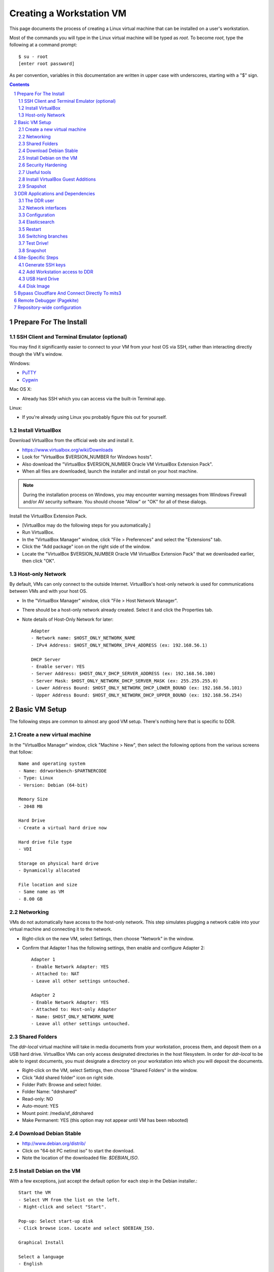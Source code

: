 .. _guide:

=========================
Creating a Workstation VM
=========================

This page documents the process of creating a Linux virtual machine that can be installed on a user's workstation.


Most of the commands you will type in the Linux virtual machine will be typed as `root`.  To become `root`, type the following at a command prompt::

    $ su - root
    [enter root password]

As per convention, variables in this documentation are written in upper case with underscores, starting with a "$" sign.

.. contents::
.. section-numbering::


Prepare For The Install
=======================



SSH Client and Terminal Emulator (optional)
-------------------------------------------

You may find it significantly easier to connect to your VM from your host OS via SSH, rather than interacting directly though the VM's window.

Windows:

* `PuTTY <https://duckduckgo.com/PuTTY>`_
* `Cygwin <http://cygwin.com/>`_

Mac OS X:

* Already has SSH which you can access via the built-in Terminal app.

Linux:

* If you're already using Linux you probably figure this out for yourself.



Install VirtualBox
------------------

Download VirtualBox from the official web site and install it.

- https://www.virtualbox.org/wiki/Downloads
- Look for "VirtualBox $VERSION_NUMBER for Windows hosts".
- Also download the "VirtualBox $VERSION_NUMBER Oracle VM VirtualBox Extension Pack".
- When all files are downloaded, launch the installer and install on your host machine.

.. note::
    During the installation process on Windows, you may encounter warning messages from Windows Firewall and/or AV security software. You should choose "Allow" or "OK" for all of these dialogs.

Install the VirtualBox Extension Pack.

- [VirtualBox may do the following steps for you automatically.]
- Run VirtualBox.
- In the "VirtualBox Manager" window, click "File > Preferences" and select the "Extensions" tab.
- Click the "Add package" icon on the right side of the window.
- Locate the "VirtualBox $VERSION_NUMBER Oracle VM VirtualBox Extension Pack" that we downloaded earlier, then click "OK".



Host-only Network
-----------------

By default, VMs can only connect to the outside Internet.  VirtualBox's host-only network is used for communications between VMs and with your host OS.

- In the "VirtualBox Manager" window, click "File > Host Network Manager".
- There should be a host-only network already created. Select it and click the Properties tab.
- Note details of Host-Only Network for later::

    Adapter
    - Network name: $HOST_ONLY_NETWORK_NAME
    - IPv4 Address: $HOST_ONLY_NETWORK_IPV4_ADDRESS (ex: 192.168.56.1)
    
    DHCP Server
    - Enable server: YES
    - Server Address: $HOST_ONLY_DHCP_SERVER_ADDRESS (ex: 192.168.56.100)
    - Server Mask: $HOST_ONLY_NETWORK_DHCP_SERVER_MASK (ex: 255.255.255.0)
    - Lower Address Bound: $HOST_ONLY_NETWORK_DHCP_LOWER_BOUND (ex: 192.168.56.101)
    - Upper Address Bound: $HOST_ONLY_NETWORK_DHCP_UPPER_BOUND (ex: 192.168.56.254)




Basic VM Setup
==============

The following steps are common to almost any good VM setup.  There's nothing here that is specific to DDR.



Create a new virtual machine
----------------------------

In the "VirtualBox Manager" window, click "Machine > New", then select the following options from the various screens that follow::

    Name and operating system
    - Name: ddrworkbench-$PARTNERCODE
    - Type: Linux
    - Version: Debian (64-bit)
    
    Memory Size
    - 2048 MB
    
    Hard Drive
    - Create a virtual hard drive now
    
    Hard drive file type
    - VDI
    
    Storage on physical hard drive
    - Dynamically allocated
    
    File location and size
    - Same name as VM
    - 8.00 GB



Networking
----------

VMs do not automatically have access to the host-only network.  This step simulates plugging a network cable into your virtual machine and connecting it to the network.

- Right-click on the new VM, select Settings, then choose "Network" in the window.
- Confirm that Adapter 1 has the following settings, then enable and configure Adapter 2::

    Adapter 1
    - Enable Network Adapter: YES
    - Attached to: NAT
    - Leave all other settings untouched.
    
    Adapter 2
    - Enable Network Adapter: YES
    - Attached to: Host-only Adapter
    - Name: $HOST_ONLY_NETWORK_NAME
    - Leave all other settings untouched.



Shared Folders
--------------

The `ddr-local` virtual machine will take in media documents from your workstation, process them, and deposit them on a USB hard drive.
VirtualBox VMs can only access designated directories in the host filesystem.
In order for `ddr-local` to be able to ingest documents, you must designate a directory on your workstation into which you will deposit the documents.

- Right-click on the VM, select Settings, then choose "Shared Folders" in the window.
- Click "Add shared folder" icon on right side.
- Folder Path: Browse and select folder.
- Folder Name: "ddrshared"
- Read-only: NO
- Auto-mount: YES
- Mount point: /media/sf_ddrshared
- Make Permanent: YES (this option may not appear until VM has been rebooted)


Download Debian Stable
---------------------------------

- http://www.debian.org/distrib/
- Click on "64-bit PC netinst iso" to start the download.
- Note the location of the downloaded file: `$DEBIAN_ISO`.



Install Debian on the VM
------------------------

With a few exceptions, just accept the default option for each step in the Debian installer.::

    Start the VM
    - Select VM from the list on the left.
    - Right-click and select "Start".
    
    Pop-up: Select start-up disk
    - Click browse icon. Locate and select $DEBIAN_ISO.
    
    Graphical Install
    
    Select a language
    - English
    
    Select your location
    - United States
    
    Configure the keyboard
    - American English
    
    Configure the network: Primary network interface
    - enp0s3

    Configure the network: Hostname
    - Enter your VM name
    
    Configure the network: Domain name
    - ddrlocal$NUM
    
    Set up users and passwords: Root password
    - ************ [choose a good password, write it down, keep in safe place]
    
    Set up users and passwords: Full name for the new user
    - Densho Partner
    
    Set up users and passwords: Username for your account
    - [orginization name]
    
    Set up users and passwords: Choose a password for the new user
    - ************ [choose a good password, write it down, keep in safe place]
    
    Configure the clock
    - Pacific
    
    Partition disks
    - Guided - use entire disk and set up LVM
    
    Partition disks: Select disk to partition
    - [should only be one option]
    
    Partition disks: Partitioning scheme
    - All files in one partition
    
    Partition disks: Write changes?
    - Yes
    
    Partition disks
    - Finish partitioning and write changes to disk
    
    Partition disks: Write changes?
    - Yes
    
    Configure the package manager: Scan another CD or DVD?
    - No
    
    Configure the package manager: Debian archive mirror country
    - United States
    
    Configure the package manager: Debian archive mirror
    - deb.debian.org

    Configure the package manager: HTTP proxy information
    - [leave blank]
    
    Configuring popularity contest: Participate in package usage survey?
    - Yes
    
    Software selection
    - Uncheck everything except "Standard system utilities"
    
    Install GRUB boot loader?
    - Yes
    
    Device for boot loader installation:
    - Select `ata-VBOX_HARDDISK_*` or similar.

Reboot the VM and log in as `root`.



Security Hardening
-----------------

`ufw` (Uncomplicated Firewall) is a simple interface for the built-in `iptables` software firewall.  The following steps will set the firewall to block all traffic except secure shell (ssh) and HTTP.::

    # apt-get install ufw
    # ufw allow 22/tcp
    # ufw allow 80/tcp
    # ufw allow 443/tcp
    # ufw allow 9001/tcp
    # ufw enable
    # ufw status
    Status: active
     
    To                         Action      From
    --                         ------      ----
    22/tcp                     ALLOW       Anywhere
    22/tcp                     ALLOW       Anywhere (v6)
    80/tcp                     ALLOW       Anywhere
    80/tcp                     ALLOW       Anywhere (v6)
    443/tcp                    ALLOW       Anywhere
    443/tcp                    ALLOW       Anywhere (v6)
    9001/tcp                   ALLOW       Anywhere
    9001/tcp                   ALLOW       Anywhere (v6)

Install the SSH server and `fail2ban`, a daemon that shuts down some types of automated SSH hacking::

    # apt install openssh-server fail2ban

Disable login for `root`.  Find the line containing `PermitRootLogin` and change the setting from `prohibitpassword` to `no`.::

    # nano /etc/ssh/sshd_config

Restart SSH::

    # service ssh restart



Useful tools
-----------------

These are tools that are highly useful during the install and in day-to-day troubleshooting and monitoring.

    # apt update && apt install sudo byobu htop nfs-common



Install VirtualBox Guest Additions
----------------------------------

source: http://virtualboxes.org/doc/installing-guest-additions-on-debian/

Install VirtualBox Guest Additions, which is required
for accessing shared directories on the host system.
Before running these steps, highlight the VM window and click "Devices > Insert Guest Additions CD Image", then log in as root.
::
    # Update your APT database
    apt update
    # Install the latest security updates
    apt upgrade
    # Install required packages
    apt install build-essential module-assistant
    # Configure your system for building kernel modules
    m-a prepare
    # Mount the CD-ROM
    mount /media/cdrom.
    # Install the guest additions
    sh /media/cdrom/VBoxLinuxAdditions.run

If you get an error while trying to mount the Guest Additions CD see https://askubuntu.com/questions/573596/unable-to-install-guest-additions-cd-image-on-virtual-box/960324#960324.



Snapshot
--------

You now have a basic Debian Linux server setup.  This is a good time to take a snapshot of your VM.

* In the VirtualBox Manager window, right-click on your VM and choose "Close > Save State".
* Click the "Snapshots" button.
* Click the "Take a Snapshot" icon or type Ctl+Shift+S.
* Wait fo the process to complete.
* Right-click on your VM and click "Start" to resume your installation.

If something goes wrong while installing the DDR, or if the developer makes a non-backwards-compatible change to the software, you can always come back to this point and not have to start from the very beginning.



DDR Applications and Dependencies
=================================

It is recommended to install `ddr-local` from a package repository, since your install will receive upgrades automatically as part of the normal system package update process.

**Adding the Repository**

Add the packaging signing key using the `apt-key` tool and then add the repository itself to your list of APT sources.  Commands for accomplishing this are listed below (for completeness we include commands to install curl and the apt tools - you may already have these installed).
::
    $ sudo apt update && sudo apt install curl apt-transport-https gnupg
    $ curl -s http://packages.densho.org/debian/keys/archive.asc | sudo apt-key add -

Next add the appopriate entry to `/etc/apt/sources.list.d`.

[Obsolete] For Debian 11 (Bullseye):
::
    $ echo "deb https://packages.densho.org/debian/ bullseye main" | sudo tee /etc/apt/sources.list.d/densho.list

For Debian 12 (Bookworm):
::
    $ echo "deb http://packages.densho.org/debian/ bookworm main" | sudo tee /etc/apt/sources.list.d/densho.list

For Debian 13 (Trixie):
::
    $ echo "deb http://packages.densho.org/debian/ trixie main" | sudo tee /etc/apt/sources.list.d/densho.list

**Installing the Package**

You can now install the DDR Editor with the following commands (substitute 'master' with a branch name if you are installing a branch, e.g. 'develop'):
::
    $ sudo apt update
    $ sudo apt install ddrlocal-master

*Updating the Editor*

Once the package is installed you can get updates as part of the normal system update/upgrade process:
::
    $ sudo apt update && sudo apt upgrade


The DDR user
------------

IMPORTANT: The editor run as the `ddr` user, which is installed as part of the package install.  In the Densho HQ environment, it is *critical* that the `ddr` user has the uid and gid set to `1001`.  In other cases this likely does not matter.

User uid and gid are set in `/etc/passwd`.  If both of these commands return the same output you are good.
::
    $ cat /etc/passwd | grep ddr
    ddr:x:1001:1001::/home/ddr:/bin/bash
    $ cat /etc/passwd | grep 1001
    ddr:x:1001:1001::/home/ddr:/bin/bash

The installer should have set up the user/group properly but just in case you can change it manually; do this as soon after setting up the VM as possible.
::
    $ cd /opt/ddr-local/
    $ sudo make ddr-user


Network interfaces
-------------------------

Use the Makefile to install a networking config file to set the VM to a standard IP address (192.168.56.101).
::
    $ cd /opt/ddr-local/
    $ sudo make network-config
    $ sudo reboot

Log in and confirm that you have IP addresses for both network interfaces (`eth0` and `eth1`)
::
    # on Debian 8/jessie
    $ sudo ifconfig
    # on Debian 9/stretch or Debian 10/buster
    $ sudo ip address

Either of these commands should return something like the following
::
    eth0      Link encap:Ethernet  HWaddr 08:00:27:40:b8:f8
              inet addr:10.0.2.15  Bcast:10.0.2.255  Mask:255.255.255.0
              ...
    
    eth1      Link encap:Ethernet  HWaddr 08:00:27:e8:cc:63
              inet addr:192.168.56.101  Bcast:192.168.56.255  Mask:255.255.255.0
              ...
    
    lo        Link encap:Local Loopback
              inet addr:127.0.0.1  Mask:255.0.0.0
              ...

Ping a common domain name and confirm that you get a response::

    $ ping google.com
    PING google.com (142.251.33.78): 48 data bytes
    64 bytes from 142.251.33.78: icmp_seq=0 ttl=120 time=1.211 ms
    64 bytes from 142.251.33.78: icmp_seq=1 ttl=120 time=1.402 ms
    64 bytes from 142.251.33.78: icmp_seq=2 ttl=120 time=0.644 ms
    ...


Configuration
-------------

Repository-wide specifications and configurations are stored in a `ddr` repo that will be installed below.

Most settings are in `/etc/ddr/ddrlocal.cfg`.  Settings in `/etc/ddr/ddrlocal-local.cfg` will override settings in `/etc/ddr/ddrlocal.cfg`, so `ddrlocal-local.cfg` may be used to customize your setup.  These files are shared by `ddr-local` and `ddr-cmdln`.

Settings specific to Django are in `/opt/ddr-local/ddrlocal/ddrlocal/settings.py`.

If this will be a stand-alone workstation or if you are using a Qumulo-style NFS and this machine will be the one to run the background indexing processes, run the following to set up and start the background process.::

    $ cd /opt/ddr-local/
    $ sudo make enable-bkgnd

`ddr-local` doesn't use the Django ORM for much, but you have to create a database anyway::

    $ cd /opt/ddr-local/
    $ sudo make migrate

As a security precaution, Git will refuse to execute commands in repositories owned by other users unless repository directories are listed as safe in a `.gitconfig` file.  Run this command to mark `ddr-local` source code directories as safe::

    $ cd /opt/ddr-local
    $ sudo make git-safe-dir



Elasticsearch
-------------
Search is optionally provided by Elasticsearch which can be run as a local installation (i.e., ES instance on the VM itself), or against a network-accessible ES cluster located off the VM.

If you wish use a local instance, you can install it thusly:
::
    $ cd /opt/ddr-local/
    $ sudo make get-elasticsearch
    $ sudo make install-elasticsearch

The Elasticsearch service is disabled by default.  To enable it at boot
::
    $ sudo systemctl enable elasticsearch.service

The `ddrindex` command uses the Elasticsearch config from the `[public]` section because reasons. You can override that selection in `/etc/ddr/ddrlocal-local.cfg`.
::
    $ sudo vi /etc/ddr/ddrlocal-local.cfg

Add the following to the local config file.  You must add host and index settings to both the `[local]` and `[public]` settings.  `[local]` settings refer to the Elasticsearch index used by this copy of the DDR editor.  `[public]` settings refer to the index used by the public web sites.  Note that the `[local]` section requires a `docstore_enabled` setting before editor search functions will work.:
::
    [local]
    docstore_enabled=True
    docstore_host=127.0.0.1:9200
    docstore_index=ddrlocal
    git_annex_whereis=False
    vocabs_path=http://partner.densho.org/vocab/api/0.2
    
    [public]
    docstore_host=127.0.0.1:9200
    docstore_index=ddrlocal

In a setup where your ES cluster is not hosted on the VM itself, you will need to replace the `docstore_host` with the IP address:port of the host machine (i.e., `docstore_host=10.1.0.57:9200`). You may also need to change the `docstore_index` if you have set up the index with a name other than `ddrlocal`.

Follow `ddrindex` instructions to set up an Elasticsearch index for local searching.
::
    $ cd /opt/ddr-local
    $ sudo su ddr
    ddr$ source /opt/ddr-local/venv/ddrlocal/bin/activate
    ddr$ ddrindex
    ddr$ ddrindex conf
    ddr$ ddrindex status
    ddr$ ddrindex help



Restart
-------

Restart the servers and the web application to see the effects of your edits.::

    $ cd /opt/ddr-local/
    $ sudo make restart


Switching branches
------------------

*Package Install*

The DDR editor is available in two branches: master and develop.
The master branch is more stable and is intended for production use.
The develop branch is for more cutting edge features that may not be quite ready for the master branch.

It is not recommended that you switch branches manually, as updates will probably damage your install.
If you wish to use the develop branch instead of the master branch, remove `ddrlocal-master` and install `ddrlocal-develop`.
::
    $ sudo apt-get remove ddrlocal-master
    $ sudo apt-get install ddrlocal-develop



Test Drive!
-----------

At this point, you should be able to interact with the DDR-Local web application using a web browser on your host computer. (Restarting nginx or a reboot may be necessary)::

    http://192.168.56.101/

If you do not have a Store installed (see below) you will see errors when you try to view the collections list of other pages that require actual data.



Snapshot
--------

This would be a good time to take another snapshot of your VM.




Site-Specific Steps
===================

Nearly everything we have done up to this point will be the same from one VM to the next.
The following steps will "personalize" this VM as belonging to a particular user/organization. 

.. note::
    These procedures also require access to the DDR gitolite-admin master repo. For security reasons, do not clone the gitolite-admin repo to the VM itself. All operations with the gitolite-admin repo should only be performed on a secure, trusted machine! 



Generate SSH keys
-----------------

We use Gitolite to manage access to the various repositories on the sandbox server.
Gitolite allows or refuses access based on SSH public keys.
Normally users use their own personal keys.
In our case, each DDR VM has its own unique key.

SSH keys include a username and domain name at the end.  Usually this matches the name of the user to which the key belongs.  In our case, the web applications forevery DDR VM will be running as the user `ddr`, but we want the SSH key to be unique to the VM.

Create a second user with a username matching the organization (`$ORGANIZATION`)::

    # adduser $ORGANIZATION
    [enter info]

Become the `$ORGANIZATION` user and generate a passwordless SSH key. (Accept the default names and paths for the keyfiles -- i.e., `$ORGANIZATION/home/.ssh/id_rsa` and `$ORGANIZATION/home/.ssh/id_rsa.pub` Do not choose custom names or gitolite will not function correctly.).::

    # su - $ORGANIZATION
    $ ssh-keygen -t rsa
    [don't enter a passphrase]
    $ exit

As `root`, copy the newly-created private and public keys to the `ddr` user's home directory and make the keys owned by that user.::

    # cp -R /home/$ORGANIZATION/.ssh /home/ddr
    # chown -R ddr.ddr /home/ddr/.ssh

Copy `ddr`'s **public** key to a machine that has a copy of the gitolite-admin repository (using sFTP or `scp`).  The public key is: `/home/ddr/.ssh/id_rsa.pub`.


Add Workstation access to DDR
-----------------------------

On a machine that has a copy of the `gitolite-admin` repository, add the public key.  Rename the key from `id_rsa.pub` to `$ORGANIZATION@ddrlocal$NUM.pub`::

    $ cd /PATH/TO/gitolite-admin
    $ cp /PATH/TO/id_rsa.pub ./keydir/$ORGANIZATION@ddrlocal$NUM.pub

Edit `conf/gitolite.conf` to grant access to the user.
The organization's section should look like the following.
Please refer to the Gitolite manual for questions).
Replace "organization" with the keyword for the organization, seen elsewhere as `$ORGANIZATION`.::

    # ORGANIZATION - - - - - - - - - - - - -
     
    @organization = organization
     
    repo ddr-organization-[0-9]+
      C     = @admins @densho @organization
      RW+   = @admins
      RW    = @organization
     
    repo ddr-organization-[0-9]+-[0-9]+
      C     = @admins @densho @organization
      RW+   = @admins
      RW    = @organization

Add the pubkey and updated conf file and push to the Gitolite server.::

    $ git add keydir/$ORGANIZATION@ddrlocal$NUM.pub
    $ git add conf/gitolite.conf
    $ git commit -m "Added key: $ORGANIZATION@ddrlocal$NUM.pub"
    $ git push

On the VM, log in as the `ddr` user and confirm that the user now has access.::

    $ su - ddr
    ddr@pnr:~$ ssh git@mits.densho.org
    The authenticity of host 'mits.densho.org (216.168.60.179)' can't be established.
    RSA key fingerprint is a1:0b:04:28:61:88:c6:00:59:4c:8f:36:d3:1f:8c:c8.
    Are you sure you want to continue connecting (yes/no)? yes
    Warning: Permanently added 'mits.densho.org,216.168.60.179' (RSA) to the list of known hosts.
    PTY allocation request failed on channel 0
    hello testing, this is git@mits.densho.org running gitolite3 v3.2-19-gb9bbb78 on git 1.7.2.5
     
     R W C  ddr-testing-[0-9]+
     R W C  ddr-testing-[0-9]+-[0-9]+
     ...
    Connection to mits.densho.org closed.



USB Hard Drive
--------------

The DDR application is designed to store collection repositories on an attached USB hard drive. This portion of the VM prep procedure should only be performed if the USB drive will be sent along with the VM for installation at the partner site. If the partner has an existing USB drive at their location that will be used for the DDR, this step is unnecessary. The USB drive configuration should be performed at the partner location.


**Preparing a USB Drive**

To prepare a USB drive for the DDR,:

- format the drive as NTFS,
- create a `ddr/` directory in the drive's root directory.


**Configuring the VM to use the USB Drive**

This step configures VirtualBox to automatically attach the USB device to this VM whenever it (the VM) is running.

.. note::
    Once you set up a filter, your VM will expect the USB device to remain attached! If you unplug the device and try to use the VM you will see anomalous behavior!

- Attach the USB hard drive that you plan to use to your computer.
- Wait for the device to appear in your computer's list of drives before proceeding.
- In the VM window, click on "Devices > USB Devices" and select the device in the pop-up menu.  If you have your computer's list of drives visible, you should see the USB device disappear from the list.
- In the VM window, click on "Machine > Settings" and select "USB" from the left-hand side menu.
- Click the "Add Filter From Device" icon and select the device from the pop-up menu.

If you need to remove the device, follow the opposite procedure:

- In the VM window, click on "Machine > Settings" and select "USB" from the left-hand side menu.
- Select the device from the "USB Device Filters" box.
- Click the "Remove USB filter" icon.
- In the VM window, click on "Devices > USB Devices" and un-check the device in the pop-up menu.  If you have your computer's list of drives visible, you should see the USB device reappear in the list.

.. note::
    Because each USB drive will have a unique name/signature, you will need to perform this procedure each time you swap in a new drive for a full one being sent back to Densho HQ.


Disk Image
----------

Alternative to keeping collections on a USB hard drive (1.5.3)

**Preparing a Disk Image**

Before you start, note the device names, filesystems, and sizes for device that are attached to the system.  This is to avoid accidentally reformatting the wrong device.  A number of tools provide this information.::

    $ df 
    Filesystem               1K-blocks      Used Available Use% Mounted on
    rootfs                     7627880   3306624   3933776  46% /
    udev                         10240         0     10240   0% /dev
    tmpfs                       415104       316    414788   1% /run
    /dev/mapper/partner-root   7627880   3306624   3933776  46% /
    tmpfs                         5120         0      5120   0% /run/lock
    tmpfs                       830200         0    830200   0% /run/shm
    /dev/sda1                   233191     19354    201396   9% /boot
    none                     971127804 647786216 323341588  67% /media/sf_ddrshared
    /dev/sdc1                488375968 284164688 204211280  59% /media/WD5000BMV-2
    
    $ lsblk -f
    NAME                      FSTYPE LABEL       MOUNTPOINT
    sda                                          
    ├─sda1                                       /boot
    ├─sda2                                       
    └─sda5                                       
      ├─partner-root (dm-0)                      /
      └─partner-swap_1 (dm-1)                    [SWAP]
    sr0                                          
    sdc                                          
    └─sdc1                    ntfs   WD5000BMV-2

In this case, `/dev/sdc1` is a USB drive formatted as a DDR drive.  `/dev/sda` is not listed here but if you installed according to this document's instructions it contains the boot partition, operating system, and other files for the VM.

Create the new virtual disk in VirtualBox.

- Shut down the VM if it is running.
- In VirtualBox Manager, right-click on the VM and choose Settings.
- Under "Storage," notice that the SATA controller is the second item in the storage tree. Underneath should be a VMDK file named after the VM (e.g. "ddrworkbench.vmdk").
- Click on the SATA controller.  You should see the "Add CD/DVD Device" and "Add Hard Disk" icons. Click the hard disk.
- In the pop-up dialog, choose "Create new disk".
- On the hard drive file type screen select "VMDK". Other choices are certainly valid, though VMDK files are also readable by VMware.
- On the storage type screen choose "Fixed size".
- Give the virtual harddrive file a name and configure the size.

Creating the disk image may take a long time.  When it is finished, start the VM.

- Get the device ID from `fdisk`.  It will be a device that previously didn't exist and so should not match the information you collected above.  Since you just created the disk image it most likely is not formatted, so look for a "Disk /dev/DEVICE doesn't contain a valid partition table" message.  Note that `/dev/sda` is almost certainly the drive that contains the VM's operating system, so don't select that.::

    $ sudo fdisk -l
    [sudo] password for USERNAME:
     
    Disk /dev/sdb: 137.4 GB, 137438953472 bytes
    255 heads, 63 sectors/track, 16709 cylinders, total 268435456 sectors
    Units = sectors of 1 * 512 = 512 bytes
    Sector size (logical/physical): 512 bytes / 512 bytes
    I/O size (minimum/optimal): 512 bytes / 512 bytes
    Disk identifier: 0x00000000
     
    Disk /dev/sdb doesn't contain a valid partition table
    
    ...

- Create a single partition that fills the disk image.::

    $ sudo su
    root@pnr:/home/gjost# fdisk /dev/sdb
    Device contains neither a valid DOS partition table, nor Sun, SGI or OSF disklabel
    Building a new DOS disklabel with disk identifier 0x59565fb0.
    Changes will remain in memory only, until you decide to write them.
    After that, of course, the previous content won't be recoverable.
     
    Warning: invalid flag 0x0000 of partition table 4 will be corrected by w(rite)
    
    Command (m for help): n
    Partition type:
       p   primary (0 primary, 0 extended, 4 free)
       e   extended
    Select (default p): p
    Partition number (1-4, default 1): 1
    First sector (2048-268435455, default 2048): [RETURN]
    Using default value 2048
    Last sector, +sectors or +size{K,M,G} (2048-268435455, default 268435455): [RETURN]
    Using default value 268435455
     
    Command (m for help): w
    The partition table has been altered!
     
    Calling ioctl() to re-read partition table.
    Syncing disks.

- Format the partition as `ext4`.::

    # mkfs.ext4 /dev/sdb1 
    mke2fs 1.42.5 (29-Jul-2012)
    Filesystem label=
    OS type: Linux
    Block size=4096 (log=2)
    Fragment size=4096 (log=2)
    Stride=0 blocks, Stripe width=0 blocks
    8388608 inodes, 33554176 blocks
    1677708 blocks (5.00%) reserved for the super user
    First data block=0
    Maximum filesystem blocks=0
    1024 block groups
    32768 blocks per group, 32768 fragments per group
    8192 inodes per group
    Superblock backups stored on blocks: 
        32768, 98304, 163840, 229376, 294912, 819200, 884736, 1605632, 2654208, 
        4096000, 7962624, 11239424, 20480000, 23887872
     
    Allocating group tables: done                            
    Writing inode tables: done                            
    Creating journal (32768 blocks): done
    Writing superblocks and filesystem accounting information: done

- Make a directory to serve as the mount point.  Replace "DISKNAME" with the disk image name.::

    # mkdir /media/DISKNAME

- Add the new partition to `fstab` so it is mounted automatically on startup.::

    # vi /etc/fstab
    
    # Add the following line to the end of the file:
    /dev/sdb1    /media/DISKNAME    ext4    defaults,noatime    0    2

- Reboot the VM.

Finally, prep for use with ddr-local.  Make a `ddr` folder at the root of the drive that is owned by the `ddr` user.::

    # mkdir /media/DISKNAME/ddr
    # chown -R ddr.ddr /media/DISKNAME/ddr


**Configuring the VM to use the Disk Image**


Bypass Cloudflare And Connect Directly To mits3
===============================================

Cloudflare offers various protections from DDoSers and other miscreants.  We would like to take advantage of those protections for `mits.densho.org`, but they get in the way of our use of that site.  The solution(?) is to bypass DNS and point `mits.densho.org` directly at the server's internal IP address.

Add the internal IP address for `mits.densho.org` to `/etc/hosts` on the VM thusly::
    sudo vi /etc/hosts
    # Add this line to the end of the file:
    192.168.0.8     mits.densho.org

Test the configuration::
    $ ping mits.densho.org
    PING mits.densho.org (192.168.0.8) 56(84) bytes of data.
    64 bytes from mits3 (192.168.0.8): icmp_seq=1 ttl=64 time=0.408 ms
    64 bytes from mits3 (192.168.0.8): icmp_seq=2 ttl=64 time=0.336 ms
    64 bytes from mits3 (192.168.0.8): icmp_seq=3 ttl=64 time=0.359 ms
    ...


Remote Debugger (Pagekite)
==========================

Sometimes debugging cannot be performed by a person physically sitting in front of a machine running the Editor VM.  In these cases `Pagekite <http://pagekite.net/>`_ is often easier than using a remote desktop solution.  Pagekite makes it possible to SSH to a VM and view web pages over an SSH tunnel through a relay server.  A Pagekite account must be present and paid up, Pagekite must be installed and configured on the target machine, and the client machine may need some special configuration.

First go to `Pagekite <http://pagekite.net/>`_, create an account, pay for service, and create one or more kites by specifying a subdomain and entering some random text as a secret.

To set up Pagekite on a target machine, first install the `pagekite` app and copy config files to enable SSH and HTTPS connections.  Then edit the Pagekite account info file, enter the `kitename` and `kitesecret` from the Pagekite account page, and delete the line containing `abort_not_configured`.  Finally ensure that the `pagekite` service does not run automatically on restart, and then start it.
::
    sudo apt install pagekite
    sudo cp /etc/pagekite.d/80_sshd.rc.sample /etc/pagekite.d/80_sshd.rc
    sudo cp /etc/pagekite.d/80_httpd.rc.sample /etc/pagekite.d/80_httpd.rc
    sudo nano /etc/pagekite.d/10_account.rc
    sudo systemctl disable pagekite   # it's ok if you see an error after this
    sudo service pagekite start

When debugging is complete, deactivate the service.  Then edit the Pagekite account info file and **remove** the values for `kitename` and `kitesecret`.  This ensures that `pagekite` cannot restart adn give access to the VM.
::
    sudo service pagekite stop
    sudo nano /etc/pagekite.d/10_account.rc

On client machines you may have to tweak your SSH config before you can connect to a pagekite server.  Information can be found on the Pagekite support page (https://pagekite.net/support/) and in the wiki (https://pagekite.net/wiki/).

On Debian and Ubuntu machines I have needed to install `corkscrew <https://github.com/bryanpkc/corkscrew/>`_ (`sudo apt install corkscrew`) and add the following to my `~/.ssh/config`:
::
    Host *.pagekite.me
      CheckHostIP no
      ProxyCommand corkscrew %h 443 %h %p


Repository-wide configuration
=============================

Repository-wide specifications and configurations are stored in a `ddr` repo.  Create a base directory and clone the `ddr` repo to it.::

    # git clone USER@HOST:PATH/ddr.git /media/DISKNAME/ddr/ddr

Note that if you are testing code you may need to switch branches in the `ddr` repo.  Please see the "Switching branches" section.


